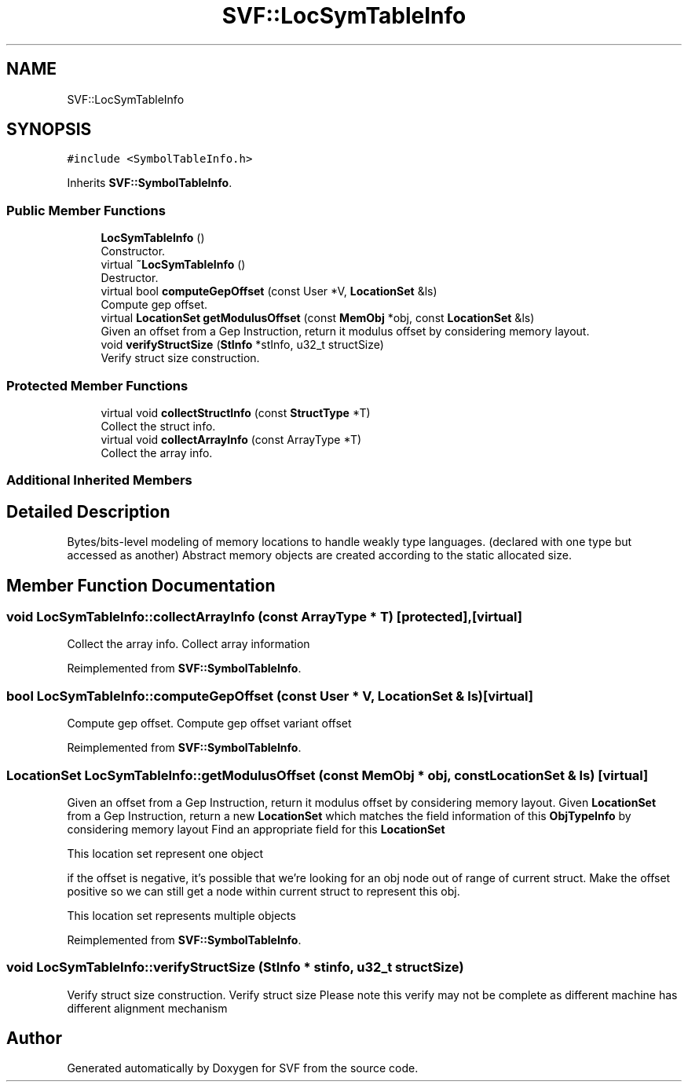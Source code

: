 .TH "SVF::LocSymTableInfo" 3 "Sun Feb 14 2021" "SVF" \" -*- nroff -*-
.ad l
.nh
.SH NAME
SVF::LocSymTableInfo
.SH SYNOPSIS
.br
.PP
.PP
\fC#include <SymbolTableInfo\&.h>\fP
.PP
Inherits \fBSVF::SymbolTableInfo\fP\&.
.SS "Public Member Functions"

.in +1c
.ti -1c
.RI "\fBLocSymTableInfo\fP ()"
.br
.RI "Constructor\&. "
.ti -1c
.RI "virtual \fB~LocSymTableInfo\fP ()"
.br
.RI "Destructor\&. "
.ti -1c
.RI "virtual bool \fBcomputeGepOffset\fP (const User *V, \fBLocationSet\fP &ls)"
.br
.RI "Compute gep offset\&. "
.ti -1c
.RI "virtual \fBLocationSet\fP \fBgetModulusOffset\fP (const \fBMemObj\fP *obj, const \fBLocationSet\fP &ls)"
.br
.RI "Given an offset from a Gep Instruction, return it modulus offset by considering memory layout\&. "
.ti -1c
.RI "void \fBverifyStructSize\fP (\fBStInfo\fP *stInfo, u32_t structSize)"
.br
.RI "Verify struct size construction\&. "
.in -1c
.SS "Protected Member Functions"

.in +1c
.ti -1c
.RI "virtual void \fBcollectStructInfo\fP (const \fBStructType\fP *T)"
.br
.RI "Collect the struct info\&. "
.ti -1c
.RI "virtual void \fBcollectArrayInfo\fP (const ArrayType *T)"
.br
.RI "Collect the array info\&. "
.in -1c
.SS "Additional Inherited Members"
.SH "Detailed Description"
.PP 
Bytes/bits-level modeling of memory locations to handle weakly type languages\&. (declared with one type but accessed as another) Abstract memory objects are created according to the static allocated size\&. 
.SH "Member Function Documentation"
.PP 
.SS "void LocSymTableInfo::collectArrayInfo (const ArrayType * T)\fC [protected]\fP, \fC [virtual]\fP"

.PP
Collect the array info\&. Collect array information 
.PP
Reimplemented from \fBSVF::SymbolTableInfo\fP\&.
.SS "bool LocSymTableInfo::computeGepOffset (const User * V, \fBLocationSet\fP & ls)\fC [virtual]\fP"

.PP
Compute gep offset\&. Compute gep offset variant offset
.PP
Reimplemented from \fBSVF::SymbolTableInfo\fP\&.
.SS "\fBLocationSet\fP LocSymTableInfo::getModulusOffset (const \fBMemObj\fP * obj, const \fBLocationSet\fP & ls)\fC [virtual]\fP"

.PP
Given an offset from a Gep Instruction, return it modulus offset by considering memory layout\&. Given \fBLocationSet\fP from a Gep Instruction, return a new \fBLocationSet\fP which matches the field information of this \fBObjTypeInfo\fP by considering memory layout Find an appropriate field for this \fBLocationSet\fP
.PP
This location set represent one object
.PP
if the offset is negative, it's possible that we're looking for an obj node out of range of current struct\&. Make the offset positive so we can still get a node within current struct to represent this obj\&.
.PP
This location set represents multiple objects
.PP
Reimplemented from \fBSVF::SymbolTableInfo\fP\&.
.SS "void LocSymTableInfo::verifyStructSize (\fBStInfo\fP * stinfo, u32_t structSize)"

.PP
Verify struct size construction\&. Verify struct size Please note this verify may not be complete as different machine has different alignment mechanism

.SH "Author"
.PP 
Generated automatically by Doxygen for SVF from the source code\&.
